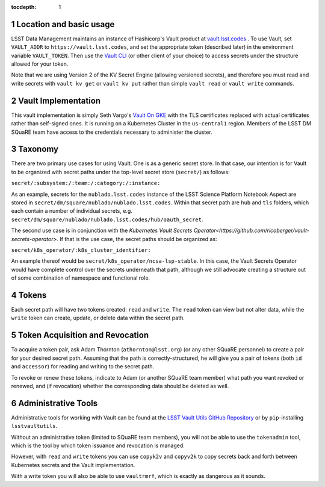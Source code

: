 ..
  Technote content.

  See https://developer.lsst.io/restructuredtext/style.html
  for a guide to reStructuredText writing.

  Do not put the title, authors or other metadata in this document;
  those are automatically added.

  Use the following syntax for sections:

  Sections
  ========

  and

  Subsections
  -----------

  and

  Subsubsections
  ^^^^^^^^^^^^^^

  To add images, add the image file (png, svg or jpeg preferred) to the
  _static/ directory. The reST syntax for adding the image is

  .. figure:: /_static/filename.ext
     :name: fig-label

     Caption text.

   Run: ``make html`` and ``open _build/html/index.html`` to preview your work.
   See the README at https://github.com/lsst-sqre/lsst-technote-bootstrap or
   this repo's README for more info.

   Feel free to delete this instructional comment.

:tocdepth: 1

.. Please do not modify tocdepth; will be fixed when a new Sphinx theme is shipped.

.. sectnum::

   
.. Add content here.
.. Do not include the document title (it's automatically added from metadata.yaml).

Location and basic usage
========================

LSST Data Management maintains an instance of Hashicorp's Vault product
at `vault.lsst.codes <https://vault.lsst.codes/>`_ .  To use Vault, set
``VAULT_ADDR`` to ``https://vault.lsst.codes``, and set the appropriate
token (described later) in the environment variable ``VAULT_TOKEN``.
Then use the `Vault CLI <https://www.vaultproject.io/downloads.html>`_
(or other client of your choice) to access secrets under the structure
allowed for your token.

Note that we are using Version 2 of the KV Secret Engine (allowing
versioned secrets), and therefore you must read and write secrets with
``vault kv get`` or ``vault kv put`` rather than simple ``vault read``
or ``vault write`` commands.

Vault Implementation
====================

This vault implementation is simply Seth Vargo's `Vault On GKE
<https://github.com/sethvargo/vault-on-gke>`_ with the TLS certificates
replaced with actual certificates rather than self-signed ones.  It is
running on a Kubernetes Cluster in the ``us-central1`` region.  Members
of the LSST DM SQuaRE team have access to the credentials necessary to
administer the cluster.

Taxonomy
========

There are two primary use cases for using Vault.  One is as a generic
secret store.  In that case, our intention is for Vault to be organized
with secret paths under the top-level secret store (``secret/``) as
follows:

``secret/:subsystem:/:team:/:category:/:instance:``

As an example, secrets for the ``nublado.lsst.codes`` instance of
the LSST Science Platform Notebook Aspect are stored in
``secret/dm/square/nublado/nublado.lsst.codes``.  Within that
secret path are ``hub`` and ``tls`` folders, which each
contain a number of individual secrets,
e.g. ``secret/dm/square/nublado/nublado.lsst.codes/hub/oauth_secret``.

The second use case is in conjunction with the `Kubernetes Vault Secrets
Operator<https://github.com/ricoberger/vault-secrets-operator>`.  If
that is the use case, the secret paths should be organized as:

``secret/k8s_operator/:k8s_cluster_identifier:``

An example thereof would be ``secret/k8s_operator/ncsa-lsp-stable``.  In
this case, the Vault Secrets Operator would have complete control over
the secrets underneath that path, although we still advocate creating a
structure out of some combination of namespace and functional role.

Tokens
======

Each secret path will have two tokens created: ``read`` and ``write``.
The ``read`` token can view but not alter data, while the ``write``
token can create, update, or delete data within the secret path.

Token Acquisition and Revocation
================================

To acquire a token pair, ask Adam Thornton (``athornton@lsst.org``) (or
any other SQuaRE personnel) to create a pair for your desired secret
path.  Assuming that the path is correctly-structured, he will give you
a pair of tokens (both ``id`` and ``accessor``) for reading and writing
to the secret path.

To revoke or renew these tokens, indicate to Adam (or another SQuaRE
team member) what path you want revoked or renewed, and (if revocation)
whether the corresponding data should be deleted as well.

Administrative Tools
====================

Administrative tools for working with Vault can be found at the
`LSST Vault Utils GitHub Repository
<https://github.com/lsst-sqre/lsstvaultutils>`_ or by ``pip``-installing
``lsstvaultutils``.

Without an administrative token (limited to SQuaRE team members), you
will not be able to use the ``tokenadmin`` tool, which is the tool by
which token issuance and revocation is managed.

However, with ``read`` and ``write`` tokens you can use ``copyk2v`` and
``copyv2k`` to copy secrets back and forth between Kubernetes secrets
and the Vault implementation.

With a write token you will also be able to use ``vaultrmrf``, which is
exactly as dangerous as it sounds.

.. .. rubric:: References

.. Make in-text citations with: :cite:`bibkey`.

.. .. bibliography:: local.bib lsstbib/books.bib lsstbib/lsst.bib lsstbib/lsst-dm.bib lsstbib/refs.bib lsstbib/refs_ads.bib
..    :style: lsst_aa
